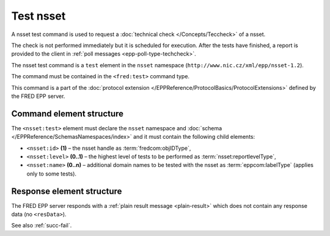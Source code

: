 
.. index:: test, techcheck

Test nsset
===========

A nsset test command is used to request
a :doc:`technical check </Concepts/Teccheck>` of a nsset.

The check is not performed immediately but it is scheduled for execution.
After the tests have finished, a report is provided to the client
in :ref:`poll messages <epp-poll-type-techcheck>`.

The nsset test command is a ``test`` element in the ``nsset`` namespace
(``http://www.nic.cz/xml/epp/nsset-1.2``).

The command must be contained in the ``<fred:test>`` command type.

This command is a part of the :doc:`protocol extension </EPPReference/ProtocolBasics/ProtocolExtensions>`
defined by the FRED EPP server.

.. index:: Ⓔextcommand, Ⓔtest, Ⓔid, Ⓔlevel, Ⓔname

Command element structure
-------------------------

The ``<nsset:test>`` element must declare the ``nsset`` namespace
and :doc:`schema </EPPReference/SchemasNamespaces/index>` and it must contain the following child elements:

* ``<nsset:id>`` **(1)** – the nsset handle as :term:`fredcom:objIDType`,
* ``<nsset:level>`` **(0..1)** – the highest level of tests to be performed
  as :term:`nsset:reportlevelType`,
* ``<nsset:name>`` **(0..n)** – additional domain names to be tested
  with the nsset as :term:`eppcom:labelType` (applies only to some tests).

.. code-block:: xml
   :caption: Example

   <?xml version="1.0" encoding="utf-8" standalone="no"?>
   <epp xmlns="urn:ietf:params:xml:ns:epp-1.0"
    xmlns:xsi="http://www.w3.org/2001/XMLSchema-instance"
    xsi:schemaLocation="urn:ietf:params:xml:ns:epp-1.0 epp-1.0.xsd">
      <extension>
         <fred:extcommand xmlns:fred="http://www.nic.cz/xml/epp/fred-1.5"
          xsi:schemaLocation="http://www.nic.cz/xml/epp/fred-1.5 fred-1.5.0.xsd">
            <!-- Custom command type -->
            <fred:test>
               <!-- The object-defined command -->
               <nsset:test xmlns:nsset="http://www.nic.cz/xml/epp/nsset-1.2"
                xsi:schemaLocation="http://www.nic.cz/xml/epp/nsset-1.2 nsset-1.2.2.xsd">
                  <nsset:id>NID-MYNSSET</nsset:id>
                  <nsset:level>5</nsset:level>
                  <nsset:name>mydomain.cz</nsset:name>
                  <nsset:name>somedomain.cz</nsset:name>
               </nsset:test>
            </fred:test>
            <fred:clTRID>loxj006#17-08-01at14:51:33</fred:clTRID>
         </fred:extcommand>
      </extension>
   </epp>

.. code-block:: shell
   :caption: FRED-client equivalent

   > technical_test NID-MYNSSET 5 (mydomain.cz,somedomain.cz)

Response element structure
--------------------------

The FRED EPP server responds with a :ref:`plain result message <plain-result>`
which does not contain any response data (no ``<resData>``).

See also :ref:`succ-fail`.
